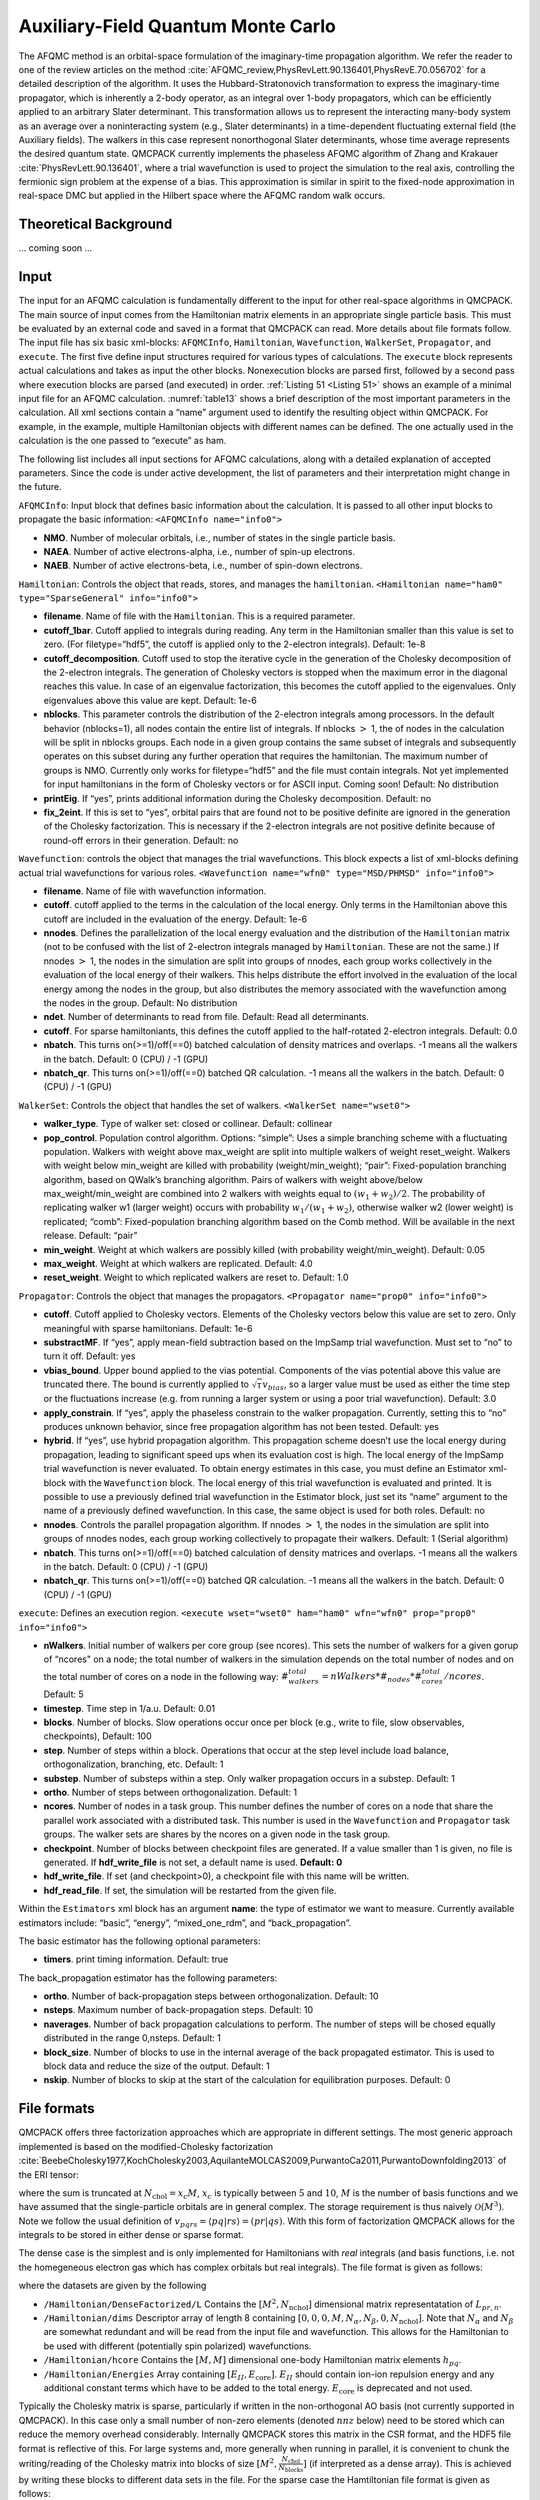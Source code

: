 .. _afqmc:

Auxiliary-Field Quantum Monte Carlo
===================================

The AFQMC method is an orbital-space formulation of the imaginary-time propagation algorithm. We refer the reader to one of the review articles on the method :cite:`AFQMC_review,PhysRevLett.90.136401,PhysRevE.70.056702` for a detailed description of the algorithm. It uses the Hubbard-Stratonovich transformation to express the imaginary-time propagator, which is inherently a 2-body operator, as an integral over 1-body propagators, which can be efficiently applied to an arbitrary Slater determinant. This transformation allows us to represent the interacting many-body system as an average over a noninteracting system (e.g., Slater determinants) in a time-dependent fluctuating external field (the Auxiliary fields). The walkers in this case represent nonorthogonal Slater determinants, whose time average represents the desired quantum state. QMCPACK currently implements the phaseless AFQMC algorithm of Zhang and Krakauer :cite:`PhysRevLett.90.136401`, where a trial wavefunction is used to project the simulation to the real axis, controlling the fermionic sign problem at the expense of a bias. This approximation is similar in spirit to the fixed-node approximation in real-space DMC but applied in the Hilbert space where the AFQMC random walk occurs.

Theoretical Background
----------------------

... coming soon ...

Input
-----

The input for an AFQMC calculation is fundamentally different to the
input for other real-space algorithms in QMCPACK. The main source of
input comes from the Hamiltonian matrix elements in an appropriate
single particle basis. This must be evaluated by an external code and
saved in a format that QMCPACK can read. More details about file formats
follow. The input file has six basic xml-blocks: ``AFQMCInfo``,
``Hamiltonian``, ``Wavefunction``, ``WalkerSet``, ``Propagator``, and
``execute``. The first five define input structures required for various
types of calculations. The ``execute`` block represents actual
calculations and takes as input the other blocks. Nonexecution blocks
are parsed first, followed by a second pass where execution blocks are
parsed (and executed) in order. :ref:`Listing 51 <Listing 51>` shows an example of a
minimal input file for an AFQMC calculation.
:numref:`table13` shows a brief description of the most
important parameters in the calculation. All xml sections contain a
“name” argument used to identify the resulting object within QMCPACK.
For example, in the example, multiple Hamiltonian objects with different
names can be defined. The one actually used in the calculation is the
one passed to “execute” as ham.

.. code-block::
  :caption: Sample input file for AFQMC.
  :name: Listing 51

  <?xml version="1.0"?>
  <simulation method="afqmc">
    <project id="Carbon" series="0"/>

    <AFQMCInfo name="info0">
      <parameter name="NMO">32</parameter>
      <parameter name="NAEA">16</parameter>
      <parameter name="NAEB">16</parameter>
    </AFQMCInfo>

    <Hamiltonian name="ham0" info="info0">
      <parameter name="filename">../fcidump.h5</parameter>
    </Hamiltonian>

    <Wavefunction name="wfn0" type="MSD" info="info0">
      <parameter name="filetype">ascii</parameter>
      <parameter name="filename">wfn.dat</parameter>
    </Wavefunction>

    <WalkerSet name="wset0">
      <parameter name="walker_type">closed</parameter>
    </WalkerSet>

    <Propagator name="prop0" info="info0">
    </Propagator>

    <execute wset="wset0" ham="ham0" wfn="wfn0" prop="prop0" info="info0">
      <parameter name="timestep">0.005</parameter>
      <parameter name="blocks">10000</parameter>
      <parameter name="nWalkers">20</parameter>
    </execute>

  </simulation>

The following list includes all input sections for AFQMC calculations, along with a detailed explanation of accepted parameters. Since the code is under active development, the list of parameters and their interpretation might change in the future.

``AFQMCInfo``: Input block that defines basic information about the
calculation. It is passed to all other input blocks to propagate the
basic information: ``<AFQMCInfo name="info0">``

-  **NMO**. Number of molecular orbitals, i.e., number of states in the
   single particle basis.

-  **NAEA**. Number of active electrons-alpha, i.e., number of spin-up
   electrons.

-  **NAEB**. Number of active electrons-beta, i.e., number of spin-down
   electrons.

``Hamiltonian``: Controls the object that reads, stores, and manages the
``hamiltonian``.
``<Hamiltonian name="ham0" type="SparseGeneral" info="info0">``

-  **filename**. Name of file with the ``Hamiltonian``. This is a
   required parameter.

-  **cutoff_1bar**. Cutoff applied to integrals during reading. Any term
   in the Hamiltonian smaller than this value is set to zero. (For
   filetype=“hdf5”, the cutoff is applied only to the 2-electron
   integrals). Default: 1e-8

-  **cutoff_decomposition**. Cutoff used to stop the iterative cycle in
   the generation of the Cholesky decomposition of the 2-electron
   integrals. The generation of Cholesky vectors is stopped when the
   maximum error in the diagonal reaches this value. In case of an
   eigenvalue factorization, this becomes the cutoff applied to the
   eigenvalues. Only eigenvalues above this value are kept. Default:
   1e-6

-  **nblocks**. This parameter controls the distribution of the
   2-electron integrals among processors. In the default behavior
   (nblocks=1), all nodes contain the entire list of integrals. If
   nblocks :math:`>` 1, the of nodes in the calculation will be split in
   nblocks groups. Each node in a given group contains the same subset
   of integrals and subsequently operates on this subset during any
   further operation that requires the hamiltonian. The maximum number
   of groups is NMO. Currently only works for filetype=“hdf5” and the
   file must contain integrals. Not yet implemented for input
   hamiltonians in the form of Cholesky vectors or for ASCII input.
   Coming soon! Default: No distribution

-  **printEig**. If “yes”, prints additional information during the
   Cholesky decomposition. Default: no

-  **fix_2eint**. If this is set to “yes”, orbital pairs that are
   found not to be positive definite are ignored in the generation of
   the Cholesky factorization. This is necessary if the 2-electron
   integrals are not positive definite because of round-off errors in
   their generation. Default: no

``Wavefunction``: controls the object that manages the trial
wavefunctions. This block expects a list of xml-blocks defining actual
trial wavefunctions for various roles.
``<Wavefunction name="wfn0" type="MSD/PHMSD" info="info0">``

-  **filename**. Name of file with wavefunction information.

-  **cutoff**. cutoff applied to the terms in the calculation of the
   local energy. Only terms in the Hamiltonian above this cutoff are
   included in the evaluation of the energy. Default: 1e-6

-  **nnodes**. Defines the parallelization of the local energy
   evaluation and the distribution of the ``Hamiltonian`` matrix (not to
   be confused with the list of 2-electron integrals managed by
   ``Hamiltonian``. These are not the same.) If nnodes :math:`>` 1, the
   nodes in the simulation are split into groups of nnodes, each group
   works collectively in the evaluation of the local energy of their
   walkers. This helps distribute the effort involved in the evaluation
   of the local energy among the nodes in the group, but also
   distributes the memory associated with the wavefunction among the
   nodes in the group. Default: No distribution

-  **ndet**. Number of determinants to read from file. Default: Read all
   determinants.

-  **cutoff**. For sparse hamiltoniants, this defines the cutoff applied
   to the half-rotated 2-electron integrals. Default: 0.0

-  **nbatch**. This turns on(>=1)/off(==0) batched calculation of
   density matrices and overlaps. -1 means all the walkers in the batch.
   Default: 0 (CPU) / -1 (GPU)

-  **nbatch_qr**. This turns on(>=1)/off(==0) batched QR calculation. -1
   means all the walkers in the batch. Default: 0 (CPU) / -1 (GPU)

``WalkerSet``: Controls the object that handles the set of walkers.
``<WalkerSet name="wset0">``

-  **walker_type**. Type of walker set: closed or collinear. Default:
   collinear

-  **pop_control**. Population control algorithm. Options: “simple”:
   Uses a simple branching scheme with a fluctuating population. Walkers
   with weight above max_weight are split into multiple walkers of
   weight reset_weight. Walkers with weight below min_weight are killed
   with probability (weight/min_weight); “pair”: Fixed-population
   branching algorithm, based on QWalk’s branching algorithm. Pairs of
   walkers with weight above/below max_weight/min_weight are combined
   into 2 walkers with weights equal to :math:`(w_1+w_2)/2`. The
   probability of replicating walker w1 (larger weight) occurs with
   probability :math:`w_1/(w_1+w_2)`, otherwise walker w2 (lower weight)
   is replicated; “comb”: Fixed-population branching algorithm based on
   the Comb method. Will be available in the next release. Default:
   “pair”

-  **min_weight**. Weight at which walkers are possibly killed (with
   probability weight/min_weight). Default: 0.05

-  **max_weight**. Weight at which walkers are replicated. Default: 4.0

-  **reset_weight**. Weight to which replicated walkers are reset to.
   Default: 1.0

``Propagator``: Controls the object that manages the propagators.
``<Propagator name="prop0" info="info0">``

-  **cutoff**. Cutoff applied to Cholesky vectors. Elements of the
   Cholesky vectors below this value are set to zero. Only meaningful
   with sparse hamiltonians. Default: 1e-6

-  **substractMF**. If “yes”, apply mean-field subtraction based on the
   ImpSamp trial wavefunction. Must set to “no” to turn it off. Default:
   yes

-  **vbias_bound**. Upper bound applied to the vias potential.
   Components of the vias potential above this value are truncated
   there. The bound is currently applied to
   :math:`\sqrt{\tau} v_{bias}`, so a larger value must be used as
   either the time step or the fluctuations increase (e.g. from running
   a larger system or using a poor trial wavefunction). Default: 3.0

-  **apply_constrain**. If “yes”, apply the phaseless constrain to the
   walker propagation. Currently, setting this to “no” produces unknown
   behavior, since free propagation algorithm has not been tested.
   Default: yes

-  **hybrid**. If “yes”, use hybrid propagation algorithm. This
   propagation scheme doesn’t use the local energy during propagation,
   leading to significant speed ups when its evaluation cost is high.
   The local energy of the ImpSamp trial wavefunction is never
   evaluated. To obtain energy estimates in this case, you must define
   an Estimator xml-block with the ``Wavefunction`` block. The local
   energy of this trial wavefunction is evaluated and printed. It is
   possible to use a previously defined trial wavefunction in the
   Estimator block, just set its “name” argument to the name of a
   previously defined wavefunction. In this case, the same object is
   used for both roles. Default: no

-  **nnodes**. Controls the parallel propagation algorithm. If nnodes
   :math:`>` 1, the nodes in the simulation are split into groups of
   nnodes nodes, each group working collectively to propagate their
   walkers. Default: 1 (Serial algorithm)

-  **nbatch**. This turns on(>=1)/off(==0) batched calculation of
   density matrices and overlaps. -1 means all the walkers in the batch.
   Default: 0 (CPU) / -1 (GPU)

-  **nbatch_qr**. This turns on(>=1)/off(==0) batched QR
   calculation. -1 means all the walkers in the batch. Default: 0 (CPU)
   / -1 (GPU)

``execute``: Defines an execution region.
``<execute wset="wset0" ham="ham0" wfn="wfn0" prop="prop0" info="info0">``

- **nWalkers**. Initial number of walkers per core group (see
  ncores). This sets the number of walkers for a given gorup of
  “ncores" on a node; the total number of walkers in the simulation
  depends on the total number of nodes and on the total number of
  cores on a node in the following way:
  :math:`\#_walkers_total = nWalkers * \#_nodes * \#_cores_total / ncores`.
  Default: 5

- **timestep**. Time step in 1/a.u.
  Default: 0.01

- **blocks**. Number of blocks. Slow operations occur once per block
  (e.g., write to file, slow observables, checkpoints),
  Default: 100

- **step**. Number of steps within a block. Operations that occur at
  the step level include load balance, orthogonalization, branching,
  etc.
  Default: 1

- **substep**. Number of substeps within a step. Only walker
  propagation occurs in a substep.
  Default: 1

- **ortho**. Number of steps between orthogonalization. Default: 1

- **ncores**. Number of nodes in a task group. This number defines the
  number of cores on a node that share the parallel work associated
  with a distributed task. This number is used in the ``Wavefunction``
  and ``Propagator`` task groups. The walker sets are shares by the
  ncores on a given node in the task group.

- **checkpoint**. Number of blocks between checkpoint files are
  generated. If a value smaller than 1 is given, no file is generated.
  If **hdf_write_file** is not set, a default name is used. **Default:
  0**

- **hdf_write_file**. If set (and checkpoint>0), a checkpoint file with
  this name will be written.

- **hdf_read_file**. If set, the simulation will be restarted from
  the given file.

Within the ``Estimators`` xml block has an argument **name**: the type
of estimator we want to measure. Currently available estimators include:
“basic”, “energy”, “mixed_one_rdm”, and “back_propagation”.

The basic estimator has the following optional parameters:

-  **timers**. print timing information. Default: true

The back_propagation estimator has the following parameters:

-  **ortho**. Number of back-propagation steps between
   orthogonalization. Default: 10

-  **nsteps**. Maximum number of back-propagation steps. Default: 10

-  **naverages**. Number of back propagation calculations to perform.
   The number of steps will be chosed equally distributed in the range
   0,nsteps. Default: 1

-  **block_size**. Number of blocks to use in the internal average of
   the back propagated estimator. This is used to block data and reduce
   the size of the output. Default: 1

-  **nskip**. Number of blocks to skip at the start of the calculation
   for equilibration purposes. Default: 0

File formats
------------

QMCPACK offers three factorization approaches which are appropriate in different settings. The most generic approach implemented
is based on the modified-Cholesky
factorization :cite:`BeebeCholesky1977,KochCholesky2003,AquilanteMOLCAS2009,PurwantoCa2011,PurwantoDownfolding2013` of the ERI
tensor:

.. math::
  :label: eq58

  v_{pqrs} = V_{(pr),(sq)} \approx \sum_n^{N_\mathrm{chol}} L_{pr,n} L^{*}_{sq,n},

where the sum is truncated at :math:`N_{\mathrm{chol}} = x_c M`,
:math:`x_c` is typically between :math:`5` and :math:`10`, :math:`M` is
the number of basis functions and we have assumed that the
single-particle orbitals are in general complex. The storage requirement
is thus naively :math:`\mathcal{O}(M^3)`. Note we follow the usual
definition of :math:`v_{pqrs} = \langle pq | rs \rangle = (pr|qs)`. With
this form of factorization QMCPACK allows for the integrals to be stored
in either dense or sparse format.

The dense case is the simplest and is only implemented for Hamiltonians
with *real* integrals (and basis functions, i.e. not the homegeneous
electron gas which has complex orbitals but real integrals). The file
format is given as follows:

.. code-block::
  :caption: Sample Dense Cholesky QMCPACK Hamtiltonian.
  :name: Listing 52

  $ h5dump -n afqmc.h5
  HDF5 "afqmc.h5" {
      FILE_CONTENTS {
          group      /
          group      /Hamiltonian
          group      /Hamiltonian/DenseFactorized
          dataset    /Hamiltonian/DenseFactorized/L
          dataset    /Hamiltonian/dims
          dataset    /Hamiltonian/hcore
          dataset    /Hamiltonian/Energies
      }
  }

where the datasets are given by the following

-  ``/Hamiltonian/DenseFactorized/L`` Contains the :math:`[M^2,N_\mathrm{nchol}]` dimensional matrix
   representatation of :math:`L_{pr,n}`.

-  ``/Hamiltonian/dims`` Descriptor array of length 8 containing
   :math:`[0,0,0,M,N_\alpha,N_\beta,0,N_\mathrm{nchol}]`. Note that
   :math:`N_\alpha` and :math:`N_\beta` are somewhat redundant and will
   be read from the input file and wavefunction. This allows for the
   Hamiltonian to be used with different (potentially spin polarized)
   wavefunctions.

-  ``/Hamiltonian/hcore`` Contains the :math:`[M,M]` dimensional one-body Hamiltonian matrix
   elements :math:`h_{pq}`.

-  ``/Hamiltonian/Energies`` Array containing :math:`[E_{II}, E_{\mathrm{core}}]`.
   :math:`E_{II}` should contain ion-ion repulsion energy and any
   additional constant terms which have to be added to the total energy.
   :math:`E_{\mathrm{core}}` is deprecated and not used.

Typically the Cholesky matrix is sparse, particularly if written in the
non-orthogonal AO basis (not currently supported in QMCPACK). In this
case only a small number of non-zero elements (denoted :math:`nnz`
below) need to be stored which can reduce the memory overhead
considerably. Internally QMCPACK stores this matrix in the CSR format,
and the HDF5 file format is reflective of this. For large systems and,
more generally when running in parallel, it is convenient to chunk the
writing/reading of the Cholesky matrix into blocks of size
:math:`[M^2,\frac{N_{\mathrm{chol}}}{N_{\mathrm{blocks}}}]` (if
interpreted as a dense array). This is achieved by writing these blocks
to different data sets in the file. For the sparse case the Hamtiltonian
file format is given as follows:

.. code-block::
  :caption: Sample Sparse Cholesky QMCPACK Hamtiltonian.
  :name: Listing 53

  $ h5dump -n afqmc.h5
  HDF5 "afqmc.h5" {
      FILE_CONTENTS {
          group      /
          group      /Hamiltonian
          group      /Hamiltonian/Factorized
          dataset    /Hamiltonian/Factorized/block_sizes
          dataset    /Hamiltonian/Factorized/index_0
          dataset    /Hamiltonian/Factorized/vals_0
          dataset    /Hamiltonian/ComplexIntegrals
          dataset    /Hamiltonian/dims
          dataset    /Hamiltonian/hcore
          dataset    /Hamiltonian/Energies
      }
  }

-  ``/Hamiltonian/Factorized/block_sizes`` Contains the number of elements in each block of the sparse
   representation of the Cholesky matrix :math:`L_{pr,n}`. In this case
   there is 1 block.

-  ``/Hamiltonian/Factorized/index_0`` :math:`[2\times nnz]` dimensional array, containing the indices of
   the non-zero values of :math:`L_{ik,n}`. The row indices are stored
   in the even entries, and the column indices in the odd entries.

-  ``/Hamiltonian/Factorized/vals_0`` :math:`[nnz]` length array containing non-zero values of
   :math:`L_{pr,n}` for chunk 0.

-  ``/Hamiltonian/dims`` Descriptor array of length 8 containing
   :math:`[0,nnz,N_{\mathrm{block}},M,N_\alpha,N_\beta,0,N_\mathrm{nchol}]`.

-  ``/Hamiltonian/ComplexIntegrals`` Length 1 array that specifies if integrals are complex valued. 1
   for complex integrals, 0 for real integrals.

-  ``/Hamiltonian/hcore`` Contains the :math:`[M,M]` dimensional one-body Hamiltonian matrix
   elements :math:`h_{pq}`. Due to its small size this is written as a
   dense 2D-array.

-  ``/Hamiltonian/Energies`` Array containing :math:`[E_{II}, E_{\mathrm{core}}]`.
   :math:`E_{II}` should contain ion-ion repulsion energy and any
   additional constant terms which have to be added to the total energy.
   :math:`E_{\mathrm{core}}` is deprecated and not used.

To reduce the memory overhead of storing the three-index tensor we recently adapted the
tensor-hypercontraction :cite:`HohensteinTHCI2012,ParrishTHCII2012,HohensteinTHCIII2012` (THC) approach for use in AFQMC\cite{MaloneISDF2019}. Within the THC approach we
can approximate the orbital products entering the ERIs as

.. math::
  :label: eq59

  \varphi^{*}_p(\mathbf{r})\varphi_r(\mathbf{r}) \approx \sum_\mu^{N_\mu} \zeta_\mu(\mathbf{r}) \varphi^*_p(\mathbf{r}_\mu)\varphi_r(\mathbf{r}_\mu),

where :math:`\varphi_p(\mathbf{r})` are the one-electron orbitals and
:math:`\mathbf{r}_\mu` are a set of specially selected interpolating
points, :math:`\zeta_\mu(\mathbf{r})` are a set of interpolating vectors
and :math:`N_\mu = x_\mu M`. We can then write the ERI tensor as a
product of rank-2 tensors

.. math::
  :label: eq60

  v_{pqrs} \approx \sum_{\mu\nu} \varphi^{*}_p(\mathbf{r}_\mu)\varphi_r(\mathbf{r}_\mu) M_{\mu\nu} \varphi^{*}_q(\mathbf{r}_\nu)\varphi_s(\mathbf{r}_\nu),

where

.. math::
  :label: eq61

  M_{\mu\nu} = \int d\mathbf{r}d\mathbf{r}' \zeta_\mu(\mathbf{r})\frac{1}{|\mathbf{r}-\mathbf{r}'|}\zeta^{*}_\nu(\mathbf{r}').

We also require the half-rotated versions of these quantities which live
on a different set of :math:`\tilde{N}_\mu` interpolating points
:math:`\tilde{\mathbf{r}}_\mu` (see :cite:`MaloneISDF2019`). The file format for THC
factorization is as follows:

.. code-block::
  :caption: Sample Sparse Cholesky QMCPACK Hamtiltonian.
  :name: Listing 54

  $ h5dump -n afqmc.h5
  HDF5 "afqmc.h5" {
      FILE_CONTENTS {
          group      /
          group      /Hamiltonian
          group      /Hamiltonian/THC
          dataset    /Hamiltonian/THC/Luv
          dataset    /Hamiltonian/THC/Orbitals
          dataset    /Hamiltonian/THC/HalfTransformedMuv
          dataset    /Hamiltonian/THC/HalfTransformedFullOrbitals
          dataset    /Hamiltonian/THC/HalfTransformedOccOrbitals
          dataset    /Hamiltonian/THC/dims
          dataset    /Hamiltonian/ComplexIntegrals
          dataset    /Hamiltonian/dims
          dataset    /Hamiltonian/hcore
          dataset    /Hamiltonian/Energies
      }
  }

-  ``/Hamiltonian/THC/Luv`` Cholesky factorization of the :math:`M_{\mu\nu}` matrix given in :eq:`eq61`.

-  ``/Hamiltonian/THC/Orbitals`` :math:`[M,N_\mu]` dimensional array of orbitals evaluated at chosen
   interpolating points :math:`\varphi_i(\mathbf{r}_\mu)`.

-  ``/Hamiltonian/THC/HalfTransformedMuv`` :math:`[\tilde{N}_\mu,\tilde{N}_\mu]` dimensional array containing
   half-transformed :math:`\tilde{M}_{\mu\nu}`.

-  ``/Hamiltonian/THC/HalfTransformedFullOrbitals`` :math:`[M,\tilde{N}_\mu]` dimensional array containing orbital set
   computed at half-transformed interpolating points
   :math:`\varphi_i(\tilde{\mathbf{r}}_\mu)`.

-  ``/Hamiltonian/THC/HalfTransformedOccOrbitals`` :math:`[N_\alpha+N_\beta,\tilde{N}_\mu]` dimensional array
   containing half-rotated orbital set computed at half-transformed
   interpolating points
   :math:`\varphi_a(\tilde{\mathbf{r}}_\mu) = \sum_{p} A_{pa}^* \varphi_{p}(\tilde{\mathbf{r}}_\mu)`,
   where :math:`\mathbf{A}` is the Slater-Matrix of the (currently
   single-determinant) trial wavefunction.

-  ``/Hamiltonian/THC/dims`` Descriptor array containing :math:`[M, N_\mu, \tilde{N}_\mu]`.

-  ``/Hamiltonian/ComplexIntegrals`` Length 1 array that specifies if integrals are complex valued. 1
   for complex integrals, 0 for real integrals.

-  ``/Hamiltonian/dims`` Descriptor array of length 8 containing
   :math:`[0,0,0,M,N_\alpha,N_\beta,0,0]`.

-  ``/Hamiltonian/hcore`` Contains the :math:`[M,M]` dimensional one-body Hamiltonian matrix
   elements :math:`h_{ij}`.

-  ``/Hamiltonian/Energies`` Array containing :math:`[E_{II}, E_{\mathrm{core}}]`.
   :math:`E_{II}` should contain ion-ion repulsion energy and any
   additional constant terms which have to be added to the total energy
   (such as the electron-electron interaction Madelung contribution of
   :math:`\frac{1}{2} N \xi )`. :math:`E_{\mathrm{core}}` is deprecated
   and not used.

Finally, we have implemented an explicitly :math:`k`-point dependent factorization for periodic systems :cite:`MottaKPoint2019,MaloneGPU2020`

.. math::
  :label: eq62

  v_{pqrs} = \sum_{\substack{n\textbf{Q}\textbf{k}\textbf{k}' \\ pqrs\sigma\sigma'}} L^{\textbf{Q},\textbf{k}}_{pr,n} {L^{\textbf{Q},\textbf{k}'}_{sq,n}}^{*}

where :math:`\textbf{k}`, :math:`\textbf{k}'` and :math:`\textbf{Q}` are
vectors in the first Brillouin zone. The one-body Hamiltonian is block
diagonal in :math:`\textbf{k}` and in :eq:`eq62` we have used
momentum conservation
:math:`(\textbf{k}_p - \textbf{k}_r + \textbf{k}_q - \textbf{k}_s) = \textbf{G}`
with :math:`\textbf{G}` being some vector in the reciprocal lattice of
the simulation cell. The convention for the Cholesky matrix
:math:`L^{\textbf{Q},\textbf{k}}_{pr,\gamma}` is as follows:
:math:`\textbf{k}_r = \textbf{k}_p - \textbf{Q}`, so the vector
:math:`\textbf{k}` labels the *k*-point of the first band index,
:math:`\textit{p}`, while the *k*-point vector of the second band index,
:math:`\textit{r}`, is given by :math:`\textbf{k} - \textbf{Q}`.
Electron repulsion integrals at different :math:`\textbf{Q}` vectors are
zero by symmetry, resulting in a reduction in the number of required
:math:`\mathbf{Q}` vectors. For certain :math:`\textbf{Q}` vectors that
satisfy :math:`\textbf{Q} \ne -\textbf{Q}` (this is not satisfied at the
origin and at high symmetry points on the edge of the 1BZ), we have
:math:`{L^{\textbf{Q},\textbf{k}}_{sq,\gamma}}^{*} = {L^{-\textbf{Q},\textbf{k}-\textbf{Q}}_{qs,\gamma}}`,
which requires us to store Cholesky vectors for either one of the
:math:`(\textbf{Q},-\textbf{Q})` pair, but not both.

In what follows let :math:`m_{\mathbf{k}}` denote the number of basis
functions for basis functions of a given :math:`k`-point (these can in
principle differ for different :math:`k`-points due to linear
dependencies), :math:`n^{\alpha}_{\mathbf{k}}` the number of
:math:`\alpha` electrons in a given :math:`k`-point and
:math:`n_{\mathrm{chol}}^{\mathbf{Q}_n}` the number of Cholesky vectors
for momentum transfer :math:`\mathbf{Q}_n`. The file format for this
factorization is as follows (for a :math:`2\times2\times2`
:math:`k`-point mesh, for denser meshes generally there will be far
fewer symmetry inequivalent momentum transfer vectors than there are
:math:`k`-points):

.. code-block::
  :caption: Sample Dense :math:`k`-point dependent Cholesky QMCPACK Hamtiltonian.
  :name: Listing 55

  $ h5dump -n afqmc.h5
  HDF5 "afqmc.h5" {
      FILE_CONTENTS {
          group      /
          group      /Hamiltonian
          group      /Hamiltonian/KPFactorized
          dataset    /Hamiltonian/KPFactorized/L0
          dataset    /Hamiltonian/KPFactorized/L1
          dataset    /Hamiltonian/KPFactorized/L2
          dataset    /Hamiltonian/KPFactorized/L3
          dataset    /Hamiltonian/KPFactorized/L4
          dataset    /Hamiltonian/KPFactorized/L5
          dataset    /Hamiltonian/KPFactorized/L6
          dataset    /Hamiltonian/KPFactorized/L7
          dataset    /Hamiltonian/NCholPerKP
          dataset    /Hamiltonian/MinusK
          dataset    /Hamiltonian/NMOPerKP
          dataset    /Hamiltonian/QKTok2
          dataset    /Hamiltonian/H1_kp0
          dataset    /Hamiltonian/H1_kp1
          dataset    /Hamiltonian/H1_kp2
          dataset    /Hamiltonian/H1_kp3
          dataset    /Hamiltonian/H1_kp4
          dataset    /Hamiltonian/H1_kp5
          dataset    /Hamiltonian/H1_kp6
          dataset    /Hamiltonian/H1_kp7
          dataset    /Hamiltonian/ComplexIntegrals
          dataset    /Hamiltonian/KPoints
          dataset    /Hamiltonian/dims
          dataset    /Hamiltonian/Energies
      }
  }

-  ``/Hamiltonian/KPFactorized/L[n]`` This series of datasets store elements of the Cholesky tensors
   :math:`L[\mathbf{Q}_n,\mathbf{k},pr,n]`. Each data set is of
   dimension
   :math:`[N_k,m_{\mathbf{k}}\times m_{\mathbf{k}'},n^{\mathbf{Q}_n}_\mathrm{chol}]`,
   where, again, :math:`k` is the :math:`k`-point associated with basis
   function :math:`p`, the :math:`k`-point of basis function :math:`r`
   is defined via the mapping ``QKtok2``.

-  ``/Hamiltonian/NCholPerKP`` :math:`N_k` length array giving number of Cholesky vectors per
   :math:`k`-point.

-  ``/Hamiltonian/MinusK``: :math:`N_k` length array mapping a
   :math:`k`-point to its inverse: :math:`\mathbf{k}_i+`\ ``MinusK[i]``
   :math:`= \mathbf{0} \mod \mathbf{G}`.

-  ``/Hamiltonian/NMOPerKP``: :math:`N_k` length array listing number of
   basis functions per :math:`k`-point.

-  ``/Hamiltonian/QKTok2``: :math:`[N_k,N_k]` dimensional array.
   ``QKtok2[i,j]`` yields the :math:`k` point index satisfying
   :math:`\mathbf{k}=\mathbf{Q}_i-\mathbf{k}_j+\mathbf{G}`.

-  ``/Hamiltonian/dims``: Descriptor array of length 8 containing
   :math:`[0,0,0,M,N_\alpha,N_\beta,0,0]`.

-  ``/Hamiltonian/H1_kp[n]`` Contains the :math:`[m_{\mathbf{k}_n},m_{\mathbf{k}_n}]`
   dimensional one-body Hamiltonian matrix elements
   :math:`h_{(\mathbf{k}_{n}p)(\mathbf{k}_{n}q)}`.

-  ``/Hamiltonian/ComplexIntegrals`` Length 1 array that specifies if integrals are complex valued. 1
   for complex integrals, 0 for real integrals.

-  ``/Hamiltonian/KPoints`` :math:`[N_k,3]` Dimensional array containing :math:`k`-points used to
   sample Brillouin zone.

-  ``/Hamiltonian/dims`` Descriptor array of length 8 containing
   :math:`[0,0,N_k,M,N_\alpha,N_\beta,0,N_\mathrm{nchol}]`. Note that
   :math:`M` is the total number of basis functions, i.e.
   :math:`M=\sum_\mathbf{k} m_\mathbf{k}`, and likewise for the number
   of electrons.

-  ``/Hamiltonian/Energies`` Array containing :math:`[E_{II}, E_{\mathrm{core}}]`.
   :math:`E_{II}` should contain ion-ion repulsion energy and any
   additional constant terms which have to be added to the total energy
   (such as the electron-electron interaction Madelung contribution of
   :math:`\frac{1}{2} N \xi )`. :math:`E_{\mathrm{core}}` is deprecated
   and not used.

Complex integrals should be written as an array with an additional dimension, e.g., a 1D array should be written as a 2D array with ``array_hdf5[:,0]=real(1d_array)`` and ``array_hdf5[:,1]=imag(1d_array)``. The functions ``afqmctools.utils.misc.from_qmcpack_complex`` and ``afqmctools.utils.misc.to_qmcpack_complex`` can be used to transform qmcpack format to complex valued numpy arrays of the appropriate shape and vice versa.

Finally, if using external tools to generate this file format, we provide a sanity checker script in ``utils/afqmctools/bin/test_afqmc_input.py`` which will raise errors if the format does not conform to what is being used internally.

Advice/Useful Information
-------------------------

AFQMC calculations are computationally expensive and require some care to obtain reasonable performance.
The following is a growing list of useful advice for new users, followed by a sample input for a large calculation.

-  Generate Cholesky-decomposed integrals with external codes instead of
   the 2-electron integrals directly. The generation of the Cholesky
   factorization is faster and consumes less memory.

-  Use the hybrid algorithm for walker propagation. Set steps/substeps
   to adequate values to reduce the number of energy evaluations. This
   is essential when using large multideterminant expansions.

-  Adjust cutoffs in the wavefunction and propagator bloxks until
   desired accuracy is reached. The cost of the calculation will depend
   on these cutoffs.

-  Adjust ncores/nWalkers to obtain better efficiency. Larger nWalkers
   will lead to more efficient linear algebra operations but will
   increase the time per step. Larger ncores will reduce the time per
   step but will reduce efficiency because of inefficiencies in the
   parallel implementation. For large calculations, values between 6–12
   for both quantities should be reasonable, depending on architecture.

.. code-block::
  :caption: Example of sections of an AFQMC input file for a large calculation.
  :name: Listing 56

  ...

    <Hamiltonian name="ham0" type="SparseGeneral" info="info0">
      <parameter name="filename">fcidump.h5</parameter>
      <parameter name="cutoff_1bar">1e-6</parameter>
      <parameter name="cutoff_decomposition">1e-5</parameter>
    </Hamiltonian>

    <Wavefunction name="wfn0" type="MSD" info="info0">
      <parameter name="filetype">ascii</parameter>
      <parameter name="filename">wfn.dat</parameter>
    </Wavefunction>

    <WalkerSet name="wset0">
      <parameter name="walker_type">closed</parameter>
    </WalkerSet>

    <Propagator name="prop0" info="info0">
      <parameter name="hybrid">yes</parameter>
    </Propagator>

    <execute wset="wset0" ham="ham0" wfn="wfn0" prop="prop0" info="info0">
      <parameter name="ncores">8</parameter>
      <parameter name="timestep">0.01</parameter>
      <parameter name="blocks">10000</parameter>
      <parameter name="steps">10</parameter>
      <parameter name="substeps">5</parameter>
      <parameter name="nWalkers">8</parameter>
      <parameter name="ortho">5</parameter>
    </execute>

.. centered:: ``afqmc`` method

parameters in ``AFQMCInfo``

.. _table13:
.. table::

  +----------+--------------+---------------------------+-------------+-----------------------------------------+
  | **Name** | **Datatype** | **Values**                | **Default** | **Description**                         |
  +==========+==============+===========================+=============+=========================================+
  | ``NMO``  | integer      | :math:`\geq  0`           | no          | Number of molecular orbitals            |
  +----------+--------------+---------------------------+-------------+-----------------------------------------+
  | ``NAEA`` | integer      | :math:`\geq  0`           | no          | Number of active electrons of spin-up   |
  +----------+--------------+---------------------------+-------------+-----------------------------------------+
  | ``NAEB`` | integer      | :math:`\geq  0`           | no          | Number of active electrons of spin-down |
  +----------+--------------+---------------------------+-------------+-----------------------------------------+

parameters in ``Hamiltonian``

+--------------+--------------+------------+-------------+-------------------------------------+
| **Name**     | **Datatype** | **Values** | **Default** | **Description**                     |
+==============+==============+============+=============+=====================================+
| ``info``     | argument     |            |             | Name of ``AFQMCInfo`` block         |
+--------------+--------------+------------+-------------+-------------------------------------+
| ``filename`` | string       |            | no          | Name of file with the hamiltonian   |
+--------------+--------------+------------+-------------+-------------------------------------+
| ``filetype`` | string       | hdf5       | yes         | Native HDF5-based format of QMCPACK |
+--------------+--------------+------------+-------------+-------------------------------------+

parameters in ``Wavefunction``

+--------------+--------------+-------------+-------------+--------------------------------------------------------------------+
| **Name**     | **Datatype** | **Values**  | **Default** | **Description**                                                    |
+==============+==============+=============+=============+====================================================================+
| ``info``     | argument     |             |             | name of ``AFQMCInfo`` block                                        |
+--------------+--------------+-------------+-------------+--------------------------------------------------------------------+
| ``type``     | argument     | MSD, PHMSD  | no          | Linear combination of (assumed non-orthogonal) Slater determinants |
+--------------+--------------+-------------+-------------+--------------------------------------------------------------------+
| ``filetype`` | string       | ascii, hdf5 | no          | CI-type multi-determinant wave function                            |
+--------------+--------------+-------------+-------------+--------------------------------------------------------------------+

parameters in ``WalkerSet``

+------------------+--------------+------------+-------------+--------------------------------------------------------+
| **Name**         | **Datatype** | **Values** | **Default** | **Description**                                        |
+==================+==============+============+=============+========================================================+
| ``walker_type``  | string       | collinear  | yes         | Request a collinear walker set.                        |
+------------------+--------------+------------+-------------+--------------------------------------------------------+
|                  |              | closed     | no          | Request a closed shell (doubly-occupied) walker set.   |
+------------------+--------------+------------+-------------+--------------------------------------------------------+

parameters in ``Propagator``

+------------+--------------+------------+-------------+------------------------------------------------+
| **Name**   | **Datatype** | **Values** | **Default** | **Description**                                |
+============+==============+============+=============+================================================+
| ``type``   | argument     | afqmc      | afqmc       | Type of propagator                             |
+------------+--------------+------------+-------------+------------------------------------------------+
| ``info``   | argument     |            |             | Name of ``AFQMCInfo`` block                    |
+------------+--------------+------------+-------------+------------------------------------------------+
| ``hybrid`` | string       | yes        |             | Use hybrid propagation algorithm.              |
+------------+--------------+------------+-------------+------------------------------------------------+
|            |              | no         |             | Use local energy based propagation algorithm.  |
+------------+--------------+------------+-------------+------------------------------------------------+

parameters in ``execute``

+--------------+--------------+-------------------------+-------------+---------------------------------------------------+
| **Name**     | **Datatype** | **Values**              | **Default** | **Description**                                   |
+==============+==============+=========================+=============+===================================================+
| ``wset``     | argument     |                         |             |                                                   |
+--------------+--------------+-------------------------+-------------+---------------------------------------------------+
| ``ham``      | argument     |                         |             |                                                   |
+--------------+--------------+-------------------------+-------------+---------------------------------------------------+
| ``wfn``      | argument     |                         |             |                                                   |
+--------------+--------------+-------------------------+-------------+---------------------------------------------------+
| ``prop``     | argument     |                         |             |                                                   |
+--------------+--------------+-------------------------+-------------+---------------------------------------------------+
| ``info``     | argument     |                         |             | Name of ``AFQMCInfo`` block                       |
+--------------+--------------+-------------------------+-------------+---------------------------------------------------+
| ``nWalkers`` | integer      | :math:`\geq 0`          | 5           | Initial number of walkers per task group          |
+--------------+--------------+-------------------------+-------------+---------------------------------------------------+
| ``timestep`` | real         | :math:`> 0`             | 0.01        | Time step in 1/a.u.                               |
+--------------+--------------+-------------------------+-------------+---------------------------------------------------+
| ``blocks``   | integer      | :math:`\geq 0`          | 100         | Number of blocks                                  |
+--------------+--------------+-------------------------+-------------+---------------------------------------------------+
| ``step``     | integer      | :math:`> 0`             | 1           | Number of steps within a block                    |
+--------------+--------------+-------------------------+-------------+---------------------------------------------------+
| ``substep``  | integer      | :math:`> 0`             | 1           | Number of substeps within a step                  |
+--------------+--------------+-------------------------+-------------+---------------------------------------------------+
| ``ortho``    | integer      | :math:`> 0`             | 1           | Number of steps between walker orthogonalization. |
+--------------+--------------+-------------------------+-------------+---------------------------------------------------+


.. _pyscf:

Using PySCF to generate integrals and trial wavefunctions for AFQMC
------------------------------------------------------------------

.. bibliography:: /bibs/afqmc.bib
